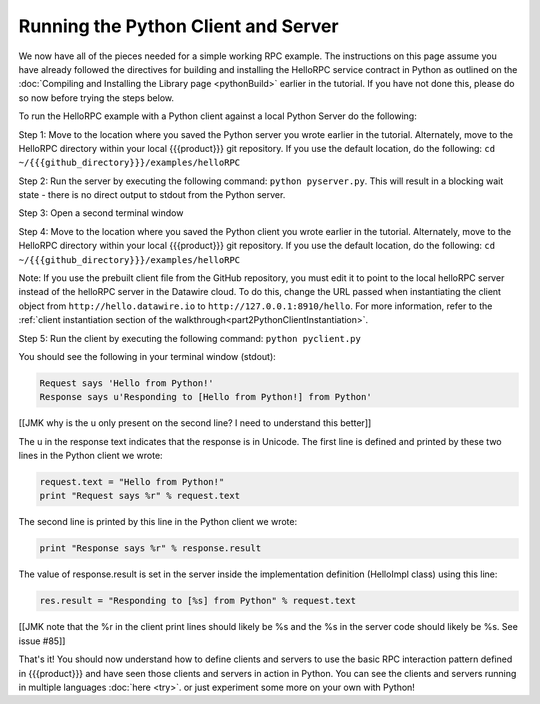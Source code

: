 Running the Python Client and Server
====================================

We now have all of the pieces needed for a simple working RPC example. The instructions on this page assume you have already followed the directives for building and installing the HelloRPC service contract in Python as outlined on the :doc:`Compiling and Installing the Library page <pythonBuild>` earlier in the tutorial. If you have not done this, please do so now before trying the steps below.

To run the HelloRPC example with a Python client against a local Python Server do the following:

Step 1: Move to the location where you saved the Python server you wrote earlier in the tutorial. Alternately, move to the HelloRPC directory within your local {{{product}}} git repository. If you use the default location, do the following: ``cd ~/{{{github_directory}}}/examples/helloRPC``

Step 2: Run the server by executing the following command: ``python pyserver.py``. This will result in a blocking wait state - there is no direct output to stdout from the Python server.

Step 3: Open a second terminal window

Step 4: Move to the location where you saved the Python client you wrote earlier in the tutorial. Alternately, move to the HelloRPC directory within your local {{{product}}} git repository. If you use the default location, do the following: ``cd ~/{{{github_directory}}}/examples/helloRPC``

Note: If you use the prebuilt client file from the GitHub repository, you must edit it to point to the local helloRPC server instead of the helloRPC server in the Datawire cloud. To do this, change the URL passed when instantiating the client object from ``http://hello.datawire.io`` to ``http://127.0.0.1:8910/hello``. For more information, refer to the :ref:`client instantiation section of the walkthrough<part2PythonClientInstantiation>`.

Step 5: Run the client by executing the following command: ``python pyclient.py``

You should see the following in your terminal window (stdout):

.. code-block:: none

   Request says 'Hello from Python!'
   Response says u'Responding to [Hello from Python!] from Python'

[[JMK why is the u only present on the second line? I need to understand this better]]

The u in the response text indicates that the response is in Unicode. The first line is defined and printed by these two lines in the Python client we wrote:

.. code-block:: none

   request.text = "Hello from Python!"
   print "Request says %r" % request.text

The second line is printed by this line in the Python client we wrote:

.. code-block:: none

   print "Response says %r" % response.result

The value of response.result is set in the server inside the implementation definition (HelloImpl class) using this line:

.. code-block:: none

   res.result = "Responding to [%s] from Python" % request.text

[[JMK note that the %r in the client print lines should likely be %s and the %s in the server code should likely be %s. See issue #85]]

That's it! You should now understand how to define clients and servers to use the basic RPC interaction pattern defined in {{{product}}} and have seen those clients and servers in action in Python. You can see the clients and servers running in multiple languages :doc:`here <try>`. or just experiment some more on your own with Python!
